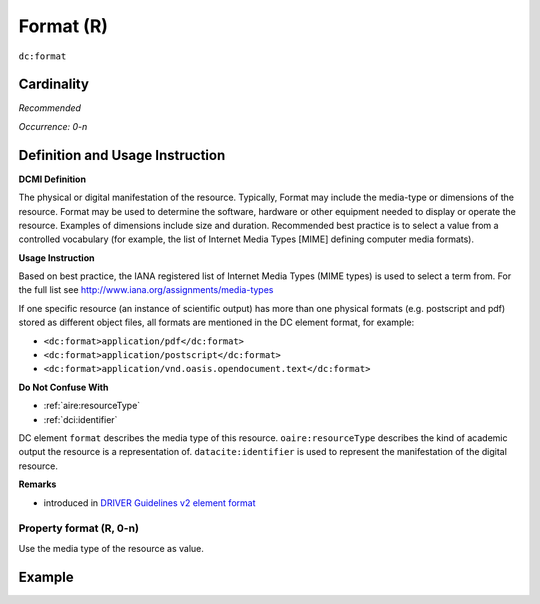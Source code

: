 .. _dc:format:

Format (R)
==========

``dc:format``

Cardinality
~~~~~~~~~~~

*Recommended*

*Occurrence: 0-n*

Definition and Usage Instruction
~~~~~~~~~~~~~~~~~~~~~~~~~~~~~~~~

**DCMI Definition**

The physical or digital manifestation of the resource. Typically, Format may include the media-type or dimensions of the resource. Format may be used to determine the software, hardware or other equipment needed to display or operate the resource. Examples of dimensions include size and duration. Recommended best practice is to select a value from a controlled vocabulary (for example, the list of Internet Media Types [MIME] defining computer media formats).

**Usage Instruction**

Based on best practice, the IANA registered list of Internet Media Types (MIME types) is used to select a term from. For the full list see http://www.iana.org/assignments/media-types

If one specific resource (an instance of scientific output) has more than one physical formats (e.g. postscript and pdf) stored as different object files, all formats are mentioned in the DC element format, for example:

* ``<dc:format>application/pdf</dc:format>``
* ``<dc:format>application/postscript</dc:format>``
* ``<dc:format>application/vnd.oasis.opendocument.text</dc:format>``

**Do Not Confuse With**

* :ref:`aire:resourceType`
* :ref:`dci:identifier`

DC element ``format`` describes the media type of this resource. ``oaire:resourceType`` describes the kind of academic output the resource is a representation of. ``datacite:identifier`` is used to represent the manifestation of the digital resource.

**Remarks**

* introduced in `DRIVER Guidelines v2 element format`_

Property format (R, 0-n)
------------------------

Use the media type of the resource as value.

Example
~~~~~~~

.. code-block:: xml
   :linenos:

   <dc:format>video/quicktime</dc:format>
   <dc:format>application/pdf</dc:format>
   <dc:format>application/xml</dc:format>
   <dc:format>application/xhtml+xml</dc:format>
   <dc:format>application/html</dc:format>
   <dc:format>application/vnd.oasis.opendocument.text</dc:format>

.. _DRIVER Guidelines v2 element format: https://wiki.surfnet.nl/display/DRIVERguidelines/Format